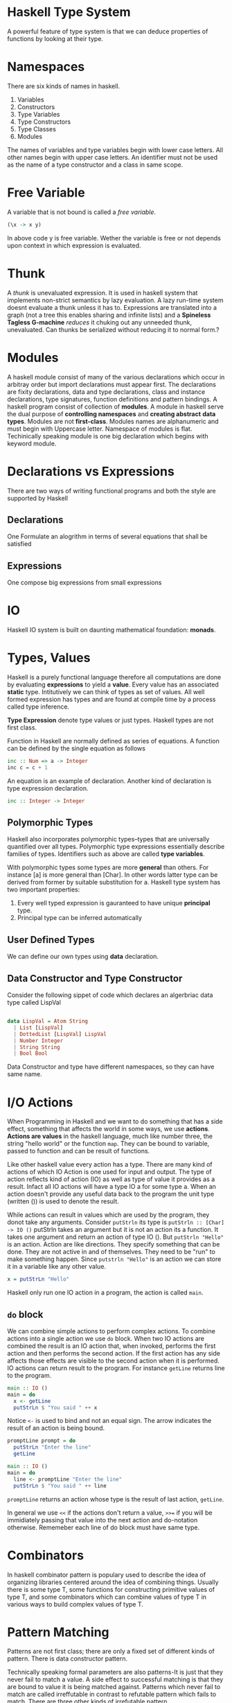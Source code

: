 * Haskell Type System
  A powerful feature of type system is that we can deduce properties of
  functions by looking at their type.
* Namespaces
  There are six kinds of names in haskell.
  1. Variables
  2. Constructors
  3. Type Variables
  4. Type Constructors
  5. Type Classes
  6. Modules
  The names of variables and type variables begin with lower case letters. All
  other names begin with upper case letters.
  An identifier must not be used as the name of a type constructor and a class
  in same scope.
* Free Variable
  A variable that is not bound is called a /free variable/.

  #+BEGIN_SRC haskell
    (\x -> x y)
  #+END_SRC
  
  In above code y is free variable. Wether the variable is free or not depends
  upon context in which expression is evaluated.
* Thunk
  A /thunk/ is unevaluated expression. It is used in haskell system that
  implements non-strict semantics by lazy evaluation. A lazy run-time system
  doesnt evaluate a thunk unless it has to. Expressions are translated into a
  graph (not a tree this enables sharing and infinite lists) and a *Spineless*
  *Tagless G-machine* /reduces/ it chuking out any unneeded thunk, unevaluated.
  Can thunks be serialized without reducing it to normal form.?
* Modules
  A haskell module consist of many of the various declarations which occur in
  arbitray order but import declarations must appear first. The declarations are
  fixity declarations, data and type declarations, class and instance
  declarations, type signatures, function definitions and pattern bindings. 
  A haskell program consist of collection of *modules*. A module in haskell
  serve the dual purpose of *controlling namespaces* and *creating abstract*
  *data types*. Modules are not *first-class*. Modules names are alphanumeric
  and must begin with Uppercase letter. Namespace of modules is flat.
  Techinically speaking module is one big declaration which begins with keyword
  module. 
* Declarations vs Expressions
  There are two ways of writing functional programs and both the style are
  supported by Haskell
** Declarations
   One Formulate an alogrithm in terms of several equations that shall be satisfied
** Expressions
   One compose big expressions from small expressions
* IO
  Haskell IO system is built on daunting mathematical foundation: *monads*.
* Types, Values
  Haskell is a purely functional language therefore all computations are done by
  evaluating *expressions* to yield a *value*. Every value has an associated
  *static* type. Intitutively we can think of types as set of values. All well
  formed expression has types and are found at compile time by a process called
  type inference.

  *Type Expression* denote type values or just types. Haskell types are not first
  class.

  Function in Haskell are normally defined as series of equations. A function
  can be defined by the single equation as follows
  
  #+begin_src haskell
    inc :: Num => a -> Integer
    inc c = c + 1
  #+end_src

  An equation is an example of declaration. Another kind of declaration is type
  expression declaration.

  #+begin_src haskell
      inc :: Integer -> Integer
  #+end_src
** Polymorphic Types
   Haskell also incorporates polymorphic types--types that are universally
   quantified over all types. Polymorphic type expressions essentially describe
   families of types. Identifiers such as above are called *type variables*.

   With polymorphic types some types are more *general* than others. For
   instance [a] is more general than [Char]. In other words latter type can be
   derived from former by suitable substitution for a. Haskell type system has
   two important properties:
   1. Every well typed expression is gauranteed to have unique *principal* type.
   2. Principal type can be inferred automatically

** User Defined Types
   We can define our own types using *data* declaration.

** Data Constructor and Type Constructor
   Consider the following sippet of code which declares an algerbriac data type
   called LispVal

   #+begin_src haskell

     data LispVal = Atom String
       | List [LispVal]
       | DottedList [LispVal] LispVal
       | Number Integer
       | String String
       | Bool Bool

   #+end_src 

   Data Constructor and type have different namespaces, so they can
   have same name.
* I/O Actions
  When Programming in Haskell and we want to do something that has a side
  effect, something that affects the world in some ways, we use
  *actions*. *Actions are values* in the haskell language, much like number
  three, the string "hello world" or the function ~map~. They can be bound to
  variable, passed to function and can be result of functions.

  Like other haskell value every action has a type. There are many kind of
  actions of which IO Action is one used for input and output. The type of
  action reflects kind of action (IO) as well as type of value it provides as a
  result. Infact all IO actions will have a type IO a for some type a. When an
  action doesn't provide any useful data back to the program the unit type
  (written ()) is used to denote the result.

  While actions can result in values which are used by the program, they donot
  take any arguments. Consider ~putStrln~ its type is
  ~putStrln :: [Char] -> IO ()~
  putStrln takes an argument but it is not an action its a function. It takes
  one argument and return an action of type IO (). But ~putStrln "Hello"~ is an
  action. Action are like directions. They specify something that can be
  done. They are not active in and of themselves. They need to be "run" to make
  something happen. Since ~putstrln "Hello"~ is an action we can store it in a
  variable like any other value.
  #+begin_src haskell
      x = putStrLn "Hello"
  #+end_src
  Haskell only run one IO action in a program, the action is called ~main~.
  
** ~do~ block
   We can combine simple actions to  perform complex actions. To combine actions
   into a single action we use ~do~ block. When two IO actions are combined the
   result is an IO action that, when invoked, performs the first action and then
   performs the second action. If the first action has any side affects those
   effects are visible to the second action when it is performed. IO actions can
   return result to the program. For instance ~getLine~ returns line to the
   program.

   #+begin_src haskell
     main :: IO ()
     main = do
       x <- getLine
       putStrLn $ "You said " ++ x
   #+end_src

   Notice ~<-~ is used to bind and not an equal sign. The arrow indicates the
   result of an action is being bound.

   #+begin_src haskell
     promptLine prompt = do
       putStrLn "Enter the line"
       getLine

     main :: IO ()
     main = do
       line <- promptLine "Enter the line"
       putStrLn $ "You said " ++ line
   #+end_src

   ~promptLine~ returns an action whose type is the result of last action,
   ~getLine~.

   In general we use ~<<~ if the actions don't return a value, ~>>=~ if you will
   be immidiately passing that value into the next action and do-notation
   otherwise. Rememeber each line of do block must have same type.

* Combinators
  In haskell combinator pattern is populary used to describe the idea of
  organizing libraries centered around the idea of combining things. Usually
  there is some type T, some functions for constructing primitive values of type
  T, and some combinators which can combine values of type T in various ways to
  build complex values of type T.
* Pattern Matching
  Patterns are not first class; there are only a fixed set of different kinds of
  pattern. There is data constructor pattern.

  Technically speaking formal parameters are also patterns-It is just that they
  never fail to match a value. A side effect to successful matching is that they
  are bound to value it is being matched against. Patterns which never fail to
  match are called irreffutable in contrast to refutable pattern which fails to
  match. There are three other kinds of irrefutable pattern.

** As Pattern
   Consider the following code snippet

   #+begin_src haskell
     f (x:xs) = x:x:xs

     f @s(x:xs) = x:s
   #+end_src

** Wild Cards
   They match anything but in case of formal parameters binds nothing.

** Pattern Matching Semantics
   Pattern Matching can succeed, fail or diverge.
   *A sequence of gaurds provied for same pattern* as follows

   #+begin_src haskell
     sign x | x > 0 = 1
            | x == 0 = 0
            | x < 0 = -1
   #+end_src

* Case Expression
  Pattern Matching provides a way to dispatch control based upon structural
  properties of a value.
* Function in Haskell
  Below are some examples for writing functions in Haskell.
  It demonstrates use of if-else, case and gaurds.
  The code snippet below shows an example of recursive factorial procedure which
  evolves into recursive process

  #+begin_src haskell
    factorialIf num = if (num == 0) || (num == 1)
                      then 1
                      else num * factorialIf (num - 1)

    factorialCase num = case num of 0 -> 1
                                    1 -> 1
                                    _ -> num * factorialCase (num - 1)


    factorialGaurds num | num == 0 = 1
                        | num == 1 = 1
                        | otherwise = num *factorialGaurds (num - 1)          
  #+end_src

  The code snippet below is an example of recursive factorial procedre which
  evolves into an iterative process.
  
  #+begin_src haskell
    factorialIter num = factIterative 1 1 num
      where factIterative result counter num = if counter > num
                                               then result
                                               else factIterative (result * counter) (counter + 1) num

  #+end_src
* Folds
* Monads
  When complexity reaches a certain level, we start decomposing larger
  computations into smaller ones. The quality of decomposition is measured by
  how much coupling there is between the pieces, and how well we and the
  compiler can control and verify it. There is overwhelming evidence that hidden
  couplings are a major source of bugs in both single and multithreaded
  programs. 
  Pure functional programming reduces the coupling to the minimum--its just
  plugging output of one function into another. However many traditional notions
  of computations are expressed in a pseudo functional way;with procedures that
  take arguments and return result but also do some non-functional things. There
  is surprisingly large class of such computations that can be truned into pure
  functions by just modifying their return types.

  A pure function is well behaved;if we give a function a certain input it will
  always generate exactly same output.

  A Monad turns out to be a key of writing *side-effecting* programs in pure
  functional languages. With monads we can use the type system to cleanly
  separate out side effecting computations from ones that don't have a side
  effect so that niether kind of computation interfere with other. So we get
  all the benefits of functional programming for code that doesn't do
  side-effects (type system gaurantees that they don't do side effects) while
  still being able to do side effects when necessary.

  Pure Functional Languages doesn't allow us to directly write side-effecting
  code. These languages make sure that their type system doesn't allow this to
  happen. 

  *Monads are general tool for structuring various kinds of computation* in a
  well behaved way. In many cases monadic code can be vastly shorter and more 
  comprehensible than equivalent non-monadic code. So monads have an
  applicability that goes way beyond helping us deal with side-effects in
  functional languages.

  *Monads are generalization of functions, function application, and function*
  *composition to allow them to deal with richer notions of computation than*
  *standard function.*
  
  What is *Notions of Computations*?
  The simplest and well behaved notion of computation is ordinary (pure)
  functions. *A pure function is a rule which for a particular input always*
  *generate exact same output*. In *strongly-typed* languages like Haskell
  function have well defined type signature which means there are types a and b
  such that function maps a value of type ~a~ to a value of type ~b~. We can
  express this in Haskell notation as follows.
  
  #+begin_src haskell
    f :: a -> b
  #+end_src
  
  where the ~::~ means "has the following type". So the function has the
  functional type ~a -> b~, which means that it takes in a value of type a and
  returns a value of type b.
  Some other notions of computations (also refered to as side effects)
  1. may do file or terminal input/output
  2. may raise exceptions
  3. may read or write shared state(local or gloabl)
  4. may fail to produce any results
  5. may produce multiple results at the same time.

  A /monad/ describes the way of transforming the return type of a particular
  kind of computation into a fancier /monadic type/. Functions that return a
  monadic type are called monadic functions.
  ~do~ notation simplifies the syntax of composing multiple monadic functions.

  The *IO system* in Haskell and many other functional languages is constructed
  using a Monad.

  The Prelude contains a number of classes defining monads as they are used in
  Haskell. These classes are based upon monad construct in *category theory*
  While the category theoretic terminology provides the names of monadic
  classes and operations, it is not necessary to delve into abstract mathematics
  to get an intutive understanding of how to use monadic classes.
** Monadic Values and Monadic Functions
   The point of monads is to generalize the notion of function application and
   function compositions to notions of computation which are different from pure
   functions. We might want to write the type of this extended function
   something like below

   #+begin_src haskell
     f :: a --[something else] --> b
   #+end_src

   for extended function f, input type a and output type b. The /something else/
   is specific to particuar notion of computation. In Haskell special notion of
   computation correspond to particular monad. We can refer to these functions
   as monadic functions.

   In Haskell monads always have the form

   #+begin_src haskell
     f :: a -> mb
   #+end_src
   
   In code above f is a pure function which takes input value of type a and
   returns output value of type mb. So in Haskell these monadic functions are
   represented as pure functions with a funky monadic return type;put
   differently, the pure function takes in regular values and return funky
   "monadic values". In notation "m b" b is some Haskell type, and m will
   represent some kind of monad. In Haskell m has to be /type constructor/,
   which is basically function on types. It takes type argument and returns a
   new type. *Generally we say that f is a function from a to b in IO monad.*

   Note: There is related notion called comonad which uses function like ~f:: c
   a -> b~ for some comonad c.

   Consider the /notion of/ list  of Int. The /list of/ part can be thought as a
   type constructor which takes a particular type ~Int~ as and returns new type
   ~[Int]~. Infact any polymorphic type in Haskell has a corresponding type
   constructor.
   One the simplest is polymorphic ~Maybe~ type.

   #+begin_src haskell
     data Maybe a = Just a | Nothing   
   #+end_src 
   
   which says ~Maybe~ is a type constructor which takes input ~a~ which is a
   type and and produces another type as output. For example
   
   #+begin_src haskell
     data Maybe Int = Just Int | Nothing
   #+end_src
   
   So ~Maybe~ itself is a function on types mapping one input type to output
   type. There is a techincal name for this: the type constructor ~Maybe~ has
   the kind * -> *. A kind is type of types; primitive types have the kind *,
   which just means that they aren't type functions (i.e. type constructors)
   
   So Monads, as represented in Haskell are type constructors turning input type
   into new type. So the ~IO~ monad is a type constructor and IO String, IO Bool
   are valid haskell types. Similarly ~Maybe~ is a type constructor and ~Maybe
   Bool~, ~Maybe Int~ are valid Haskell types.

   *Note:* Monads in Haskell are type constructors;not all type constructors are
   monads. As we will se Monads have to be type constructors for which specific
   operations are defined and for which specific monad laws hold.

   *Big Question* What does values that have monadic type represents. Lets call
   them *monadic values*(not standard terminology). What does value of ~IO
   float~ or ~IO String~ represent.

   *Recap*
   1. There is familiar concept of pure functions;a function which does nothing
      more than converting an input value of some type to an output value.
   2. Then there are special kinds of functions that do something else besides
      converting input values into output values. That something else do file IO
      or terminal IO, raise exceptions, interacting with local or global state,
      possibly fail, or return more than one result etc. Each of these special
      kinds of function corresponds to particular monad. Let's refer them as
      *monadic functions*.
   3. Haksell represents monadic functions as pure functions which convert input
      value of some type into an output value of special monadic type. Let's
      call these output values as *monadic values*.

      *Problem Restatement*
      What do monadic values really represent?.
      *Answer* They dont really represent anything intutive. The intutive
      concept is notion of monadic functions. The concept of monadic value is
      not intutive;its just how haskell has chosen to represent the output of
      monadic functions.

   Nevertheless in Haskell there two ways of trying to explain the notion of
   monadic value
   1. A monadic value of type ~m a~ is some kind of action that does /something
      else/ and returns value of type a.
   2. A monadic value of type a is like a container that stores value of type
      a. 

   Let's take our notion of monadic functions as our starting point.

   #+begin_src haskell
     f :: a -> mb
   #+end_src

   Then ~f x~, where x has type a, would have type ~m b~

   ~x :: a~
   ~f x :: m b~

   Now ~f x~ is a monadic value which is not very intutive.
   Consider another function ~g~ as follows
   #+begin_src haskell
     g :: a -> () -> a
     g x () = x
   #+end_src

   ~g (f x)~ has type ~() -> m b~. In other words, its a function which takes a
   unit value as argument and returns monadic value. But looked at another way,
   its a monadic function which converts a unit value into a value of type b
   also doing something else in the process.

   We can understand the monadic value construct in Haskell in a way that it is
   a function of type ~() -> m b~ i.e. a function which maps unit value to a
   value of type ~b~ doing something else in the process.

** Fundamental Monadic Operation
   One of the keys in functional programming is the ability to compose new
   functions. Functional Programmers talk about /composability/ all the time,
   with the implication that if some aspect of a programming language isn't
   composable, its probably not worth much.

   In Haskell we use the type system to give us gaurantee that pure functions
   are actually pure. It also means that there is no ~extract~ functions such
   that 

   ~extract :: IO b -> b~

   If such a function exists, it will allow us to construct a pure function from
   monadic functions which will destory the purity of Haskell.
   But such function do exist for some monads. In general such function doesn't
   exist.

   ~f :: a -> IO b~
   ~g :: b -> IO c~
   ~h :: a -> c~

   ~h = g . extract . f~

   Now if we have a function ~mapply~ with the following type signature
   
   ~mapply :: IO b -> (b -> IO c) -> IO c~

   we can compose two monadic functions f and g in the following way

   ~f :: a -> IO b~
   ~g :: b -> IO c~
   
   Our goal is to compose a function ~h~ from ~f~ and ~g~ such that
   
   ~h = f `mcompose` g~

   ~h x = mapply (f x) g~

   ~mcompose f g x = (f x) `mapply`  g~

   ~mapply~ is one of the two fundamental monadic oprations. It is normally
   called *bind* and is written as infix operator with symbol ~>>=~.

   ~>>= :: m a -> (a -> mb) -> m b~

   where a is any type and m is any monadic type constructor.

   Using >>= operator we can write h as follows
   
   ~h = f x >>= g~

   Suppose we want to compose a monadic function with non-monadic function.

   ~f :: a -> mb~
   ~g :: b -> c~

   With the ~extract~ function we can compose function as follows to get a pure
   function

   ~h = g . extract . f~

   But we are not allowed to do this. if we have a ~return~ function as follows
   
   ~return :: (b -> c) -> (b -> m c)~

   then we can compose function f and g in the following way

   ~h  = f >=> (return . g)~

** Monad type class
   Following code snippet is the full declaration of full monadic type class.

   #+begin_src haskell
        class Monad m where
          (>>=) :: m a -> (a -> mb) -> mb
          return :: a -> m a
          (>>) :: m a -> m b -> m b
          fail :: String -> m a
   #+end_src

*** Monadic Laws
    1. return >=> f == f (return is an identity for monadic composition)
    2. f >=> return == f (right identity)
    3. (f >=> g) >=> h == f >=> (g >=> h) (monadic composition is associative)
    
    Haskell doesn't enforce the monad laws. The only thing haskell cares about
    is the types of ~bind~ and ~return~ functions.

** State Monads
   The basic idea of state monad is to represent function which interact with
   local state variables or global state variables. Essentially they allow us to
   simulate some aspect of imperative programming in a purely functional
   setting.
   It accepts the tuple of state (of type s) plus the input value (of type a) as
   its input and outputs a tuple of state(still of type s, though values of
   component may be different) and output of value (of type b). This approach to
   modelling state in purely functional language is called *threading the state*
   
* Operator
** Operator Associativity
   
** Bind Operator (>>)
   It is used behind the scenes of a ~do~ block to combine sequence of actions.
* Algebraic Data Types  
* TypeClasses
  Class methods are treated as top level declaration in Haskell. They share
  same namespace as ordinary variables; a name cannot be used to denote both a
  class method and a variable or method in different class. TypeClasses admit
  adhoc polymorphism or overloading.
  ~Read~ and ~Show~ typeclasses are used for serilization in Haskell. ~show~
  method of ~Show~ typeclass produces output that is both human readable and
  machine readable and ~read~ method of ~Read~ typeclass 
* Constructor Classes
  A flexible type system which combines overloading and higher order
  polymorphism in an implicitly typed language using a system of /constructor
  classes/ - a generlization of type classes in Haskell.
* Polymorphism
  A value is polymorphic if there is more than one type it can have. It is key
  feature of Haskell's type system. Two categories of polymorphism
  1. *Parametric Polymorphism*: refers to when the type of value contains one or
     more (unconstrained) type variables, so that value may adopt any type that
     results from substituting those variables with concrete type. In Haskell
     this means any type in which a type variable, denoted by a name in a type
     begininning with a lowercase letter appears without constraints.
  2. *Ad-hoc Polymorphism* is achieved in Haskell using typeclasses and class
     instances.
* Laziness
  In Haskell Non-strict semantics is implemented using Laziness.
  *String Handling in Haskell is normally lazy, so ~read~ and ~show~ can be used
  on quite large data structures without incident.
** Lazy and Strict Functions
   Function can be lazy or strict "in an argument". Most of functions need to do
   something with their arguments, and this will involve evaluating these
   arguments to different levels.
   ~length *thunk*~ evaluates to something like ~length
   (*thunk*:*thunk*:*thunk*:[]) which in turn evaluates to 3. Others need to
   evaluate their arguments fully as in ~length . show~. If we has ~length $
   show *thunk*~, there is no other way than to evalute the thunk to normal
   form. If a function that evaluates its argument to at least WHNF is called
   strict and one that performs no evaluation is lazy.
* Currying
  A way of representing functions which take multiple arguments as functions of
  single arguments which returns function is called *currying*. Haskell function
  automatically curry their arguments.
* Pointfree Style
  It helps writer think about composing functions(higher level) rather than
  shuffling data (low level)
* Monomorphism Restriction
  The defintion is fairly technical. To first approximation we cannot overload a
  function unless you provide an explicit type signature.
* Functors
* Function Binding
* Pattern Binding
** As Patterns
   Sometime it is convienent to name a pattern for use on the right hand side of
   an equation. For example a function that duplicates the first element in a
   list might be written as

   ~f (x:xs) = x:x:xs~

   In above code snippet ~x:xs~ appears both as pattern and expression. To avoid
   this we can write ~as~ pattern as follows

   ~f s@(x:xs) = xs~

   Techincally speaking as patterns always results in a successful match though
   sub-pattern (in this case x:xs) might fail.

* Existential Type
* Constructor
  A constructor can mean
  - Type Constructor
  - Data/Value Constructor
  A ~data~ constructor introduces one or more ~type~ constructor and one or more
  value constructor for each type constructor.
* Normal Form and Weak Head Normal Form and ~seq~
  You need to understand two principles to see how programs are executed in
  Haskell.
  1. We have property of non-strictness: we evaluate/reduce as little as
     possible and delay evaluation as long as possible.
  2. Haskell values are highly layered and evaluating a haskell value could mean
     evaluating down to any of these layers.
  An expression in *normal form* is fully evaluated, and no sub-expression could
  be evaluated any further. (it contains no un-evaluated thunks)
  An epression in *weak head normal form* is evaluated to the outer most data
  constructor or lambda abstraction (the head). Sub-expressions may or may not
  be evaluated. Therefore every normal form is also in weak head normal form.
  The semantics of ~seq~ function is that whenever y is evaluated to weak head
  normal form x is also evaluated to weak head normal form. There is also *head
  normal form* which is not used in Haskell. Fully evaluating WHNF reduces it to
  Normal Form. If we say ~print z~ we have to fully evaluate the expression to
  normal form. Performing any deegre of evaluation on a value is sometimes
  called *forcing* that value.
  Note that for some values there is only one result. For example we can't
  pratially evaluate an integer its either a thunk or its normal
  form. Furthermore, if we have a constructor with strict components (annonated
  with an exclamation mark as with ~data MaybeS a = NothingS | JustS !a~) these
  components become evaluated as soon as we evaluate level above i.e. we can
  never have ~JustS *thunk*~ as soon as we get to this level the strictness
  annonation on the component ~JustS~ forces us to evalute the component part.

  So nothing gets evaluated until it is needed, only place haskell values are
  evaluated is in pattern matches and inside certain primitive IO functions.
* Haskell Denotational Semantics
  Denotational Semantics means: How to Formalize the meaning of Haskell
  Programs. 
  What does a Haskell program mean is answered by denotational semantics of
  Haskell. In general the *denotational semantics* of a programming language
  maps each of its program to a mathematical object(denotation, that represents
  the meaning of program in question.
  The notions of *strict* and *lazy* that capture the idea that a function needs
  or needs not to evaluate its argument. This is basic ingridient to evaluate
  the course of evaluation of Haskell Programs. These notions can be formulated
  concisely with denotational semantics alone, no reference to an execution
  model is involved.

  As an example mathematical objects for the Haskell programs ~10~, ~sum [1..4]~
  can be represented by integer 10. We say all those programs denote integer 10.
  The collection of such mathematical object is called the *semantic domain*.
  
  It is one of the key properties of the purely functional languages like
  Haskell that a direct mathematical interpretation like "1+9" denotes 10
  extends to functions also. In essence the denotation of a program of type
  ~Integer -> Integer~ is mathematical function ~Z -> Z~ between integers.
   While we see that this expression needs refinement to include
  non-termination. 

  In contrast, the meaning of purely functional languages is by default
  completely independent of their way of execution. The Haskell 98 standard
  even goes as far as to specify only Haskell's non-strict denotational
  semantics, leaving open how to implement them.

  In the end, denotational semantics enables us to develop fromal proofs that
  program indeed do what we want them to do mathematically.

  Ofcourse, because they only state what a program is, denotational semantics
  cannot answer about how long a program runs or how much memory it eats; this
  is goverened by evaluation strategy which dictates how the computer calculates
  the normal form of an expression 

** Bottom and Partial Functions
   Partial Functions are those that are undefined for some values.
   To define partial functions, we introduce a special value ~_|_~ named
   bottom. We say that ~_|_~ is completely undefined value or function. Every
   basic type like ~Integer~ or ~()~ contain ~_|_~ besides their usual
   elements.
   Adding ~_|_~ to the set of values is called *lifting*. In Haskell the
   expression ~undefined~ denotes ~_|_~.
   
* Data vs Newtype
  The types declared with ~data~ keyword are /lifted/ i.e they contain their own
  _|_ value that is distinct from all the others.
  A ~newtype~ exactly has one constructor with only one field inside it.
  The restriction to one constructor with one field means that the newtype and
  the type of field are in direct correspondence .
  #+BEGIN_SRC haskell
    State :: (s -> (s, a)) -> State s a
    runState :: State s a -> (s -> (s, a))
  #+END_SRC
  or in mathematical terms they are isomorphic. This means that after the type
  is checked at compile time, at run time the two types can be treated
  essentially the same, without the overhead of indirection normally associated
  with a data constructor. So if you want to create different typeclass
  instances for a particular type, or want to make a type abstract you can wrap
  it in ~newtype~ and it will be considered disctinct to the type-checker, but
  identical at rumtime.

** Representation
   A newtype gaurantees that your data will have exactly the same representation
   at runtime, as the type you wrap.
   ~data~ declares a brand new data structure at runtime.
** Strictness
   The fact that constructor is erased leads to some very subtle differences in
   strictness between ~data~ and ~newtype~. In particular ~data~ introduces a
   type that is "lifted", meaning essentially, that it has additional way to
   evaluate to a bottom value. Since there is no additional constructor at
   runtime with ~newtype~, this property doesn't hold.
   The extra pointer in the Book to (,) constructor allows us to put a bottom
   value in.
** Unboxing
   It doesn't make sense to unbox the components of ~newtype~, since there is no
   constructor. While it is perfectly reasonable to write

   ~data T = T {-# UNPACK #-}!Int~

   yielding a runtime object with a ~T~ constructor and an ~Int#~ component. You
   just get a bare ~Int~ with ~newtype~.
